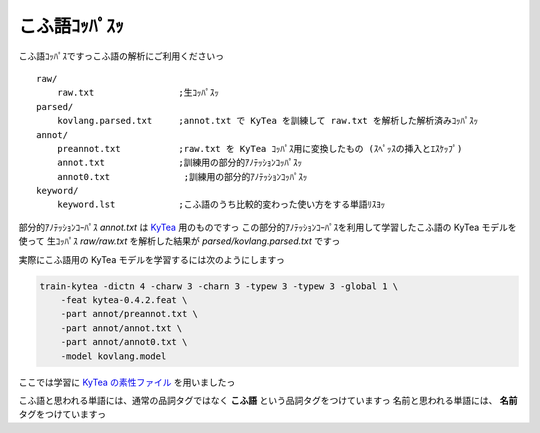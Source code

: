 ==============================
こふ語ｺｯﾊﾟｽｯ
==============================

こふ語ｺｯﾊﾟｽですっこふ語の解析にご利用くださいっ

::

    raw/
        raw.txt                ;生ｺｯﾊﾟｽｯ
    parsed/
        kovlang.parsed.txt     ;annot.txt で KyTea を訓練して raw.txt を解析した解析済みｺｯﾊﾟｽｯ
    annot/
        preannot.txt           ;raw.txt を KyTea ｺｯﾊﾟｽ用に変換したもの (ｽﾍﾟｯｽの挿入とｴｽｹｯﾌﾟ)
        annot.txt              ;訓練用の部分的ｱﾉﾃｯｼｮﾝｺｯﾊﾟｽｯ
        annot0.txt              ;訓練用の部分的ｱﾉﾃｯｼｮﾝｺｯﾊﾟｽｯ
    keyword/
        keyword.lst            ;こふ語のうち比較的変わった使い方をする単語ﾘｽﾖｯ

部分的ｱﾉﾃｯｼｮﾝｺｰﾊﾟｽ `annot.txt` は `KyTea <http://www.phontron.com/kytea/index-ja.html>`_ 用のものですっ
この部分的ｱﾉﾃｯｼｮﾝｺｰﾊﾟｽを利用して学習したこふ語の KyTea モデルを使って
生ｺｯﾊﾟｽ `raw/raw.txt` を解析した結果が `parsed/kovlang.parsed.txt` ですっ

実際にこふ語用の KyTea モデルを学習するには次のようにしますっ

.. code-block:: bash

    train-kytea -dictn 4 -charw 3 -charn 3 -typew 3 -typew 3 -global 1 \
        -feat kytea-0.4.2.feat \
        -part annot/preannot.txt \
        -part annot/annot.txt \
        -part annot/annot0.txt \
        -model kovlang.model

ここでは学習に `KyTea の素性ファイル <http://www.phontron.com/kytea/train-ja.html#feature>`_ を用いましたっ


こふ語と思われる単語には、通常の品詞タグではなく **こふ語** という品詞タグをつけていますっ
名前と思われる単語には、 **名前** タグをつけていますっ

